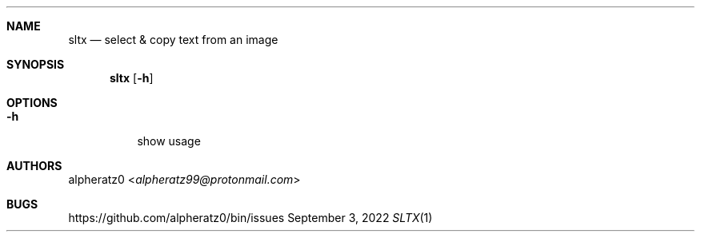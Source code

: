.Dd September 3, 2022
.Dt SLTX 1
.Sh NAME
.Nm sltx
.Nd select & copy text from an image
.Sh SYNOPSIS
.Nm
.Op Fl h
.Sh OPTIONS
.Bl -tag -width indent
.It Fl h
show usage
.El
.Sh AUTHORS
.An alpheratz0 Aq Mt alpheratz99@protonmail.com
.Sh BUGS
https://github.com/alpheratz0/bin/issues
